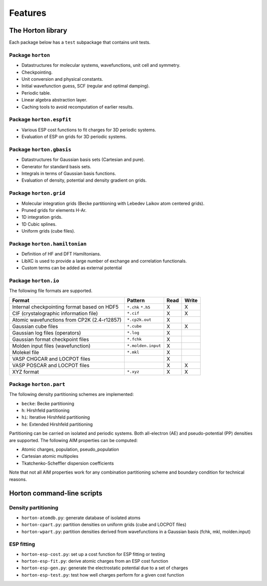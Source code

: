 .. _ref_features:

Features
########

The Horton library
==================

Each package below has a ``test`` subpackage that contains unit tests.


Package ``horton``
------------------

* Datastructures for molecular systems, wavefunctions, unit cell and symmetry.
* Checkpointing.
* Unit conversion and physical constants.
* Initial wavefunction guess, SCF (regular and optimal damping).
* Periodic table.
* Linear algebra abstraction layer.
* Caching tools to avoid recomputation of earlier results.


Package ``horton.espfit``
-------------------------

* Various ESP cost functions to fit charges for 3D periodic systems.
* Evaluation of ESP on grids for 3D periodic systems.


Package ``horton.gbasis``
-------------------------

* Datastructures for Gaussian basis sets (Cartesian and pure).
* Generator for standard basis sets.
* Integrals in terms of Gaussian basis functions.
* Evaluation of density, potential and density gradient on grids.


Package ``horton.grid``
-----------------------

* Molecular integration grids (Becke partitioning with Lebedev Laikov atom
  centered grids).
* Pruned grids for elements H-Ar.
* 1D integration grids.
* 1D Cubic splines.
* Uniform grids (cube files).


Package ``horton.hamiltonian``
------------------------------

* Definition of HF and DFT Hamiltonians.
* LibXC is used to provide a large number of exchange and correlation
  functionals.
* Custom terms can be added as external potential


Package ``horton.io``
---------------------

The following file formats are supported.

================================================== ================== ==== =====
Format                                             Pattern            Read Write
================================================== ================== ==== =====
Internal checkpointing format based on HDF5        ``*.chk`` ``*.h5`` X    X
CIF (crystalographic information file)             ``*.cif``          X    X
Atomic wavefunctions from CP2K (2.4-r12857)        ``*.cp2k.out``     X
Gaussian cube files                                ``*.cube``         X    X
Gaussian log files (operators)                     ``*.log``          X
Gaussian format checkpoint files                   ``*.fchk``         X
Molden input files (wavefunction)                  ``*.molden.input`` X
Molekel file                                       ``*.mkl``          X
VASP CHGCAR and LOCPOT files                                          X
VASP POSCAR and LOCPOT files                                          X    X
XYZ format                                         ``*.xyz``          X    X
================================================== ================== ==== =====


Package ``horton.part``
-----------------------

The following density partitioning schemes are implemented:

* ``becke``: Becke partitioning
* ``h``: Hirshfeld partitioning
* ``hi``: Iterative Hirshfeld partitioning
* ``he``: Extended Hirshfeld partitioning

Partitioning can be carried on isolated and periodic systems. Both all-electron (AE)
and pseudo-potential (PP) densities are supported. The following AIM properties can
be computed:

* Atomic charges, population, pseudo_population
* Cartesian atomic multipoles
* Tkatchenko-Scheffler dispersion coefficients

Note that not all AIM properties work for any combination partitioning scheme
and boundary condition for technical reasons.



Horton command-line scripts
===========================


Density partitioning
--------------------

* ``horton-atomdb.py``: generate database of isolated atoms
* ``horton-cpart.py``: partition densities on uniform grids (cube and LOCPOT files)
* ``horton-wpart.py``: partition densities derived from wavefunctions in a Gaussian basis (fchk, mkl, molden.input)



ESP fitting
-----------

* ``horton-esp-cost.py``: set up a cost function for ESP fitting or testing
* ``horton-esp-fit.py``: derive atomic charges from an ESP cost function
* ``horton-esp-gen.py``: generate the electrostatic potential due to a set of charges
* ``horton-esp-test.py``: test how well charges perform for a given cost function
